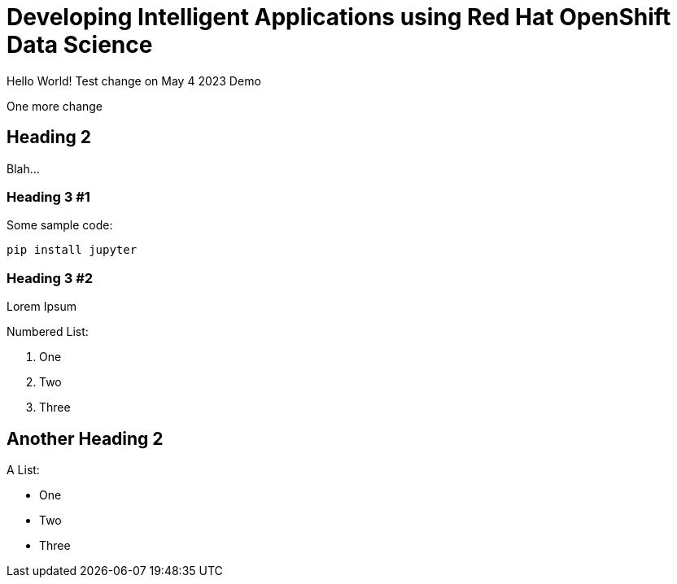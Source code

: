 = Developing Intelligent Applications using Red Hat OpenShift Data Science 
:navtitle: Preface

Hello World! Test change on May 4 2023 Demo

One more change

== Heading 2

Blah...

=== Heading 3 #1

Some sample code:

```python
pip install jupyter
```

=== Heading 3 #2

Lorem Ipsum

Numbered List:

1. One
2. Two
3. Three

== Another Heading 2

A List:

- One
- Two
- Three